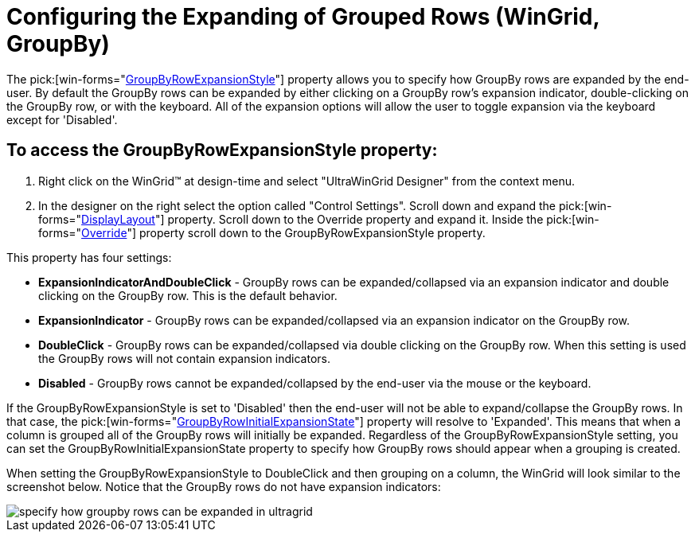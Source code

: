 ﻿////

|metadata|
{
    "name": "wingrid-expanding-grouped-records",
    "controlName": ["WinGrid"],
    "tags": ["Grids","How Do I","Navigation"],
    "guid": "{50255DF3-EBF7-4F90-987E-40FBE67D522E}",  
    "buildFlags": [],
    "createdOn": "2005-11-07T00:00:00Z"
}
|metadata|
////

= Configuring the Expanding of Grouped Rows (WinGrid, GroupBy)

The  pick:[win-forms="link:{ApiPlatform}win.ultrawingrid{ApiVersion}~infragistics.win.ultrawingrid.ultragridoverride~groupbyrowexpansionstyle.html[GroupByRowExpansionStyle]"]  property allows you to specify how GroupBy rows are expanded by the end-user. By default the GroupBy rows can be expanded by either clicking on a GroupBy row's expansion indicator, double-clicking on the GroupBy row, or with the keyboard. All of the expansion options will allow the user to toggle expansion via the keyboard except for 'Disabled'.

== To access the GroupByRowExpansionStyle property:

[start=1]
. Right click on the WinGrid™ at design-time and select "UltraWinGrid Designer" from the context menu.
[start=2]
. In the designer on the right select the option called "Control Settings". Scroll down and expand the  pick:[win-forms="link:{ApiPlatform}win.ultrawingrid{ApiVersion}~infragistics.win.ultrawingrid.ultragridbase~displaylayout.html[DisplayLayout]"]  property. Scroll down to the Override property and expand it. Inside the  pick:[win-forms="link:{ApiPlatform}win.ultrawingrid{ApiVersion}~infragistics.win.ultrawingrid.ultragridlayout~override.html[Override]"]  property scroll down to the GroupByRowExpansionStyle property. 

This property has four settings:

** *ExpansionIndicatorAndDoubleClick* - GroupBy rows can be expanded/collapsed via an expansion indicator and double clicking on the GroupBy row. This is the default behavior.
** *ExpansionIndicator* - GroupBy rows can be expanded/collapsed via an expansion indicator on the GroupBy row.
** *DoubleClick* - GroupBy rows can be expanded/collapsed via double clicking on the GroupBy row. When this setting is used the GroupBy rows will not contain expansion indicators.
** *Disabled* - GroupBy rows cannot be expanded/collapsed by the end-user via the mouse or the keyboard.

If the GroupByRowExpansionStyle is set to 'Disabled' then the end-user will not be able to expand/collapse the GroupBy rows. In that case, the  pick:[win-forms="link:{ApiPlatform}win.ultrawingrid{ApiVersion}~infragistics.win.ultrawingrid.ultragridoverride~groupbyrowinitialexpansionstate.html[GroupByRowInitialExpansionState]"]  property will resolve to 'Expanded'. This means that when a column is grouped all of the GroupBy rows will initially be expanded. Regardless of the GroupByRowExpansionStyle setting, you can set the GroupByRowInitialExpansionState property to specify how GroupBy rows should appear when a grouping is created.

When setting the GroupByRowExpansionStyle to DoubleClick and then grouping on a column, the WinGrid will look similar to the screenshot below. Notice that the GroupBy rows do not have expansion indicators:

image::Images/WinGrid_GroupBy_Expansion_Options_01.png[specify how groupby rows can be expanded in ultragrid]